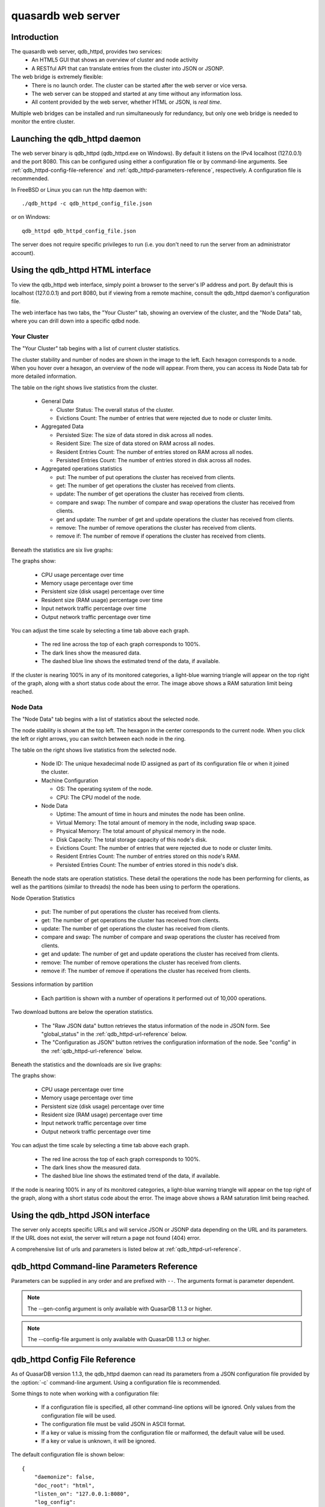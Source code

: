quasardb web server
*******************

.. highlight:: js

Introduction
============

The quasardb web server, qdb_httpd, provides two services:
 * An HTML5 GUI that shows an overview of cluster and node activity
 * A RESTful API that can translate entries from the cluster into JSON or JSONP.


The web bridge is extremely flexible:
 * There is no launch order. The cluster can be started after the web server or vice versa.
 * The web server can be stopped and started at any time without any information loss.
 * All content provided by the web server, whether HTML or JSON, is *real time*.

Multiple web bridges can be installed and run simultaneously for redundancy, but only one web bridge is needed to monitor the entire cluster.


Launching the qdb_httpd daemon
==============================

The web server binary is qdb_httpd (qdb_httpd.exe on Windows). By default it listens on the IPv4 localhost (127.0.0.1) and the port 8080. This can be configured using either a configuration file or by command-line arguments. See :ref:`qdb_httpd-config-file-reference` and :ref:`qdb_httpd-parameters-reference`, respectively. A configuration file is recommended.

In FreeBSD or Linux you can run the http daemon with::

    ./qdb_httpd -c qdb_httpd_config_file.json

or on Windows::

    qdb_httpd qdb_httpd_config_file.json

The server does not require specific privileges to run (i.e. you don't need to run the server from an administrator account).


Using the qdb_httpd HTML interface
==================================

To view the qdb_httpd web interface, simply point a browser to the server's IP address and port. By default this is localhost (127.0.0.1) and port 8080, but if viewing from a remote machine, consult the qdb_httpd daemon's configuration file.

The web interface has two tabs, the "Your Cluster" tab, showing an overview of the cluster, and the "Node Data" tab, where you can drill down into a specific qdbd node.

Your Cluster
~~~~~~~~~~~~

The "Your Cluster" tab begins with a list of current cluster statistics.

.. image:: qdb_httpd_cluster_statistics.png
    :align: center
    :alt: Cluster statistics at the top of the Your Cluster tab.

The cluster stability and number of nodes are shown in the image to the left. Each hexagon corresponds to a node. When you hover over a hexagon, an overview of the node will appear. From there, you can access its Node Data tab for more detailed information.

The table on the right shows live statistics from the cluster.

 * General Data
 
   - Cluster Status: The overall status of the cluster.
   - Evictions Count: The number of entries that were rejected due to node or cluster limits.
 
 * Aggregated Data
 
   - Persisted Size: The size of data stored in disk across all nodes.
   - Resident Size: The size of data stored on RAM across all nodes.
   - Resident Entries Count: The number of entries stored on RAM across all nodes.
   - Persisted Entries Count: The number of entries stored in disk across all nodes.
 
 * Aggregated operations statistics
 
   - put: The number of put operations the cluster has received from clients.
   - get: The number of get operations the cluster has received from clients.
   - update: The number of get operations the cluster has received from clients.
   - compare and swap: The number of compare and swap operations the cluster has received from clients.
   - get and update: The number of get and update operations the cluster has received from clients.
   - remove: The number of remove operations the cluster has received from clients.
   - remove if: The number of remove if operations the cluster has received from clients.


Beneath the statistics are six live graphs:

.. image:: qdb_httpd_aggregated_persistent_size_graph.png
    :align: center
    :alt: The Aggregated Memory Usage Graph from the Your Cluster tab.

The graphs show:

 * CPU usage percentage over time
 * Memory usage percentage over time
 * Persistent size (disk usage) percentage over time
 * Resident size (RAM usage) percentage over time
 * Input network traffic percentage over time
 * Output network traffic percentage over time

You can adjust the time scale by selecting a time tab above each graph.

 * The red line across the top of each graph corresponds to 100%.
 * The dark lines show the measured data.
 * The dashed blue line shows the estimated trend of the data, if available.

If the cluster is nearing 100% in any of its monitored categories, a light-blue warning triangle will appear on the top right of the graph, along with a short status code about the error. The image above shows a RAM saturation limit being reached.


Node Data
~~~~~~~~~

The "Node Data" tab begins with a list of statistics about the selected node.

.. image:: qdb_httpd_node_statistics.png
    :align: center
    :alt: Node statistics at the top of the Node Data tab.

The node stability is shown at the top left. The hexagon in the center corresponds to the current node. When you click the left or right arrows, you can switch between each node in the ring.

The table on the right shows live statistics from the selected node.

 * Node ID: The unique hexadecimal node ID assigned as part of its configuration file or when it joined the cluster.
 * Machine Configuration
 
   - OS: The operating system of the node.
   - CPU: The CPU model of the node.
 
 * Node Data
 
   - Uptime: The amount of time in hours and minutes the node has been online.
   - Virtual Memory: The total amount of memory in the node, including swap space.
   - Physical Memory: The total amount of physical memory in the node.
   - Disk Capacity: The total storage capacity of this node's disk.
   - Evictions Count: The number of entries that were rejected due to node or cluster limits.
   - Resident Entries Count: The number of entries stored on this node's RAM.
   - Persisted Entries Count: The number of entries stored in this node's disk.


Beneath the node stats are operation statistics. These detail the operations the node has been performing for clients, as well as the partitions (similar to threads) the node has been using to perform the operations.

.. image:: qdb_httpd_node_operation_statistics.png
    :align: center
    :alt: Node operation statistics in the middle of the Node Data tab.

Node Operation Statistics

   - put: The number of put operations the cluster has received from clients.
   - get: The number of get operations the cluster has received from clients.
   - update: The number of get operations the cluster has received from clients.
   - compare and swap: The number of compare and swap operations the cluster has received from clients.
   - get and update: The number of get and update operations the cluster has received from clients.
   - remove: The number of remove operations the cluster has received from clients.
   - remove if: The number of remove if operations the cluster has received from clients.

Sessions information by partition
 
   - Each partition is shown with a number of operations it performed out of 10,000 operations.


.. image:: qdb_httpd_node_downloads.png
    :align: center
    :alt: The download buttons from the center of the Node Data tab.

Two download buttons are below the operation statistics.

 * The "Raw JSON data" button retrieves the status information of the node in JSON form. See "global_status" in the :ref:`qdb_httpd-url-reference` below.
 * The "Configuration as JSON" button retrives the configuration information of the node. See "config" in the :ref:`qdb_httpd-url-reference` below.


Beneath the statistics and the downloads are six live graphs:

.. image:: qdb_httpd_node_persistent_size_graph.png
    :align: center
    :alt: The Node Persistent Size Graph from the bottom of the Node Data tab.

The graphs show:

 * CPU usage percentage over time
 * Memory usage percentage over time
 * Persistent size (disk usage) percentage over time
 * Resident size (RAM usage) percentage over time
 * Input network traffic percentage over time
 * Output network traffic percentage over time

You can adjust the time scale by selecting a time tab above each graph.

 * The red line across the top of each graph corresponds to 100%.
 * The dark lines show the measured data.
 * The dashed blue line shows the estimated trend of the data, if available.

If the node is nearing 100% in any of its monitored categories, a light-blue warning triangle will appear on the top right of the graph, along with a short status code about the error. The image above shows a RAM saturation limit being reached.









Using the qdb_httpd JSON interface
==================================

The server only accepts specific URLs and will service JSON or JSONP data depending on the URL and its parameters. If the URL does not exist, the server will return a page not found (404) error.

A comprehensive list of urls and parameters is listed below at :ref:`qdb_httpd-url-reference`. 



.. _qdb_httpd-parameters-reference:

qdb_httpd Command-line Parameters Reference
===========================================

Parameters can be supplied in any order and are prefixed with ``--``. The arguments format is parameter dependent.

.. program:: qdb_httpd

.. option:: -h, --help

    Displays basic usage information.

    Example
        To display the online help, type: ::

            qdb_httpd --help

.. option:: -g, --gen-config

    Generates a JSON configuration file with default values and prints it to STDOUT.

    Example
        To create a new config file with the name "qdb_httpd_default_config.json", type: ::

            qdb_httpd --gen-config > qdb_httpd_default_config.json
.. note::
     The --gen-config argument is only available with QuasarDB 1.1.3 or higher.

.. option:: -c, --config-file

    Specifies a configuration file to use. See :ref:`qdb_httpd-config-file-reference`.
    
        * Any other command-line options will be ignored.
        * If an option is omitted in the config file, the default will be used.
        * If an option is malformed in the config file, it will be ignored.
    
    Argument
        The path to a valid configuration file.

    Example
        To use a configuration file named "qdb_httpd_default_config.json", type: ::

            qdb_httpd --config-file=qdb_httpd_default_config.json
        
.. note::
     The --config-file argument is only available with QuasarDB 1.1.3 or higher.

.. option:: -d, --daemonize

    Runs the server as a daemon (UNIX only). In this mode, the process will fork and prevent console interactions. This is the recommended running mode for UNIX environments.

    Example
        To run as a daemon::

            qdb_httpd -d

.. option:: -r <path>, --root <path>

    Specifies the root directory where the administration HTML files lie.

    Argument
        A string representing the path (relative or absolute) to the administration HTML files.

    Default value
        html

.. option:: -a <address>:<port>, --address=<address>:<port>

    Specifies the address and port on which the server will listen.

    Argument
        A string representing an address and port the server should listen on. The string can be a host name or an IP address.

    Default value
        127.0.0.1:8080, the IPv4 localhost and the port 8080

    Example
        Listen on all addresses and the port 80::

            qdbd --address=0.0.0.0:80


.. option:: --log-dump=<path>

    Activates logging to a system error dump file in case of a crash.

    Argument
        A string representing a relative or absolute path to the dump file.

    Example
        Dump to qdb_error_dump.txt: ::

            qdb_httpd --log-dump=qdb_error_dump.txt


.. option:: --log-flush-interval=<delay>

    How frequently log messages are flushed to output, in seconds.

    Argument
        An integer representing the number of seconds between each flush.

    Default value
        3

    Example
        Flush the log every minute: ::

            qdb_httpd --log-flush-interval=60


.. option:: -l <path>, --log-file=<path>

    Activates logging to one or several files.

    Argument
        A string representing one (or several) path(s) to the log file(s).

    Example
        Log in /var/log/qdbd.log: ::

            qdb_httpd --log-file=/var/log/qdbd.log


.. option:: --log-level=<value>

    Specifies the log verbosity.

    Argument
        A string representing the amount of logging required. Must be one of:

        * detailed (most output)
        * debug
        * info
        * warning
        * error
        * panic (least output)

    Default value
        info

    Example
        Request a debug level logging: ::

            qdb_httpd --log-level=debug


.. option:: -o, --log-console

    Activates logging to the console.


.. option:: --log-syslog

    Activates logging to the system log.


.. option:: -t <count>, --threads=<count>

    Specifies the number of threads to use. May improve performance.

    Argument
        An integer greater than 0 representing the number of listening threads.

    Default value
        1

    Example
        To use two listening threads::

            qdb_httpd --threads=2

.. option:: --node <address>:<port>

   Specifies the address and port of the node to which the http server will connect.

   Argument
        The address and port of a machine where a quasardb node is running. The string can be a host name or an IP address.

   Default value
        127.0.0.0:2836, the IPv4 localhost address and the port 2836

   Example
        If the node listens on localhost and the port 5009::

            qdb_httpd --node=localhost:5009





.. highlight:: html

.. _qdb_httpd-config-file-reference:

qdb_httpd Config File Reference
===============================

As of QuasarDB version 1.1.3, the qdb_httpd daemon can read its parameters from a JSON configuration file provided by the :option:`-c` command-line argument. Using a configuration file is recommended.

Some things to note when working with a configuration file:

 * If a configuration file is specified, all other command-line options will be ignored. Only values from the configuration file will be used.
 * The configuration file must be valid JSON in ASCII format.
 * If a key or value is missing from the configuration file or malformed, the default value will be used.
 * If a key or value is unknown, it will be ignored.

The default configuration file is shown below::

    {
        "daemonize": false,
        "doc_root": "html",
        "listen_on": "127.0.0.1:8080",
        "log_config":
        {
            "dump_file": "qdb_error_dump.txt",
            "flush_interval": 2,
            "log_files": [  ],
            "log_level": 2,
            "log_to_console": false,
            "log_to_syslog": false
        },
        "remote_node": "127.0.0.1:2836",
        "threads": 1
    }

.. describe:: daemonize

    A boolean value representing whether or not the qdb_httpd daemon should daemonize on launch.
    
.. describe:: doc_root

    A string representing the relative or absolute path to the administration HTML files.

.. describe:: listen_on

    A string representing an address and port the web server should listen on. The string can be a host name or an IP address. Must have name or IP separated from port with a colon.

.. describe:: log_config::dump_file

    A string representing the relative or absolute path to the system error dump file.

.. describe:: log_config::flush_interval

    An integer representing how frequently qdb_httpd log messages should be flushed to the log locations, in seconds.

.. describe:: log_config::log_files

    An array of strings representing the relative or absolute paths to the qdb_httpd log files.

.. describe:: log_config::log_level

    An integer representing the verbosity of the log output. Acceptable values are::
    
        0 = detailed (most output)
        1 = debug
        2 = info (default)
        3 = warning
        4 = error
        5 = panic (least output)

.. describe:: log_config::log_to_console

    A boolean value representing whether or not the qdb_httpd daemon should log to the console it was spawned from.

.. describe:: log_config::log_to_syslog

    A boolean value representing whether or not the qdb_httpd daemon should log to the syslog.

.. describe:: remote_node

    A string representing an address and port where the server can find a QuasarDB daemon. The string can be a host name or an IP address. Must have name or IP separated from port with a colon.

.. describe:: threads

    An integer representing the number of listening threads qdb_httpd should use. Higher numbers of threads may increase qdb_httpd performance.





.. _qdb_httpd-url-reference:

qdb_httpd JSON/JSONP URL reference
==================================

.. describe:: get

    Obtain an :term:`entry` from the cluster.

    :param alias: specifies the :term:`alias` of the entry to obtain.
    :param callback: *(optional)* specifies a callback in order to obtain JSONP output instead of JSON (required for cross site scripting).
    :returns: A JSON or JSONP structure containing the alias and :term:`content` (in Base64) of the entry. If the entry cannot be found, the content string will be empty.

    *Schema*::

        {
            "name":"get",
            "properties":
            {
                "alias":
                {
                    "type":"string",
                    "description":"alias name of the entry",
                    "required":true
                },
                "content":
                {
                    "type":"string",
                    "description":"Base64 encoding of the entry's content",
                    "required":true
                }
            }
        }

    *Example*:
        Get the entry with the alias ``MyData`` from the server ``myserver.org`` listening on the port 8080::

            http://myserver.org:8080/get?alias=MyData

    .. note::
        Requesting large entries (i.e., larger than 10 MiB) through the web bridge is not recommended.

.. describe:: config

    Obtain node configuration.

    :param callback: *(optional)* specifies a callback in order to obtain JSONP output instead of JSON (required for cross site scripting).
    :returns: A JSON or JSONP structure with the node configuration.

.. describe:: topology

    Obtain node topology, that is, the id, ip address and port of the node's successor and predecessor.

    :param callback: *(optional)* specifies a callback in order to obtain JSONP output instead of JSON (required for cross site scripting).
    :returns: A JSON or JSONP structure with the node topology.

.. describe:: global_status

    Obtain global statistics.

    :param callback: *(optional)* specifies a callback in order to obtain JSONP output instead of JSON (required for cross site scripting).
    :returns: A JSON or JSONP structure with up-to-date statistics.

    *Schema*::

        {
            "name":"global_status",
            "properties":
            {
                "name":"memory",
                "properties":
                {
                    "name":"physmem",
                    "properties":
                    {
                        "used":
                        {
                            "type":"number",
                            "description":"the number of physical memory bytes used",
                            "required":true
                        },
                        "total":
                        {
                            "type":"number",
                            "description":"the total number of physical memory bytes",
                            "required":true
                        }
                    },
                    "name":"vm",
                    "properties":
                    {
                        "used":
                        {
                            "type":"number",
                            "description":"the number of virtual memory bytes used",
                            "required":true
                        },
                        "total":
                        {
                            "type":"number",
                            "description":"the total number of virtual memory bytes",
                            "required":true
                        }
                    }
                },
                "node_id":
                {
                    "type":"string",
                    "description":"the unique 256-bit node's identifier",
                    "required":true
                },
                "operating_system":
                {
                    "type":"string",
                    "description":"the operating system the daemon is running on",
                    "required":true
                },
                "hardware_concurrency":
                {
                    "type":"number",
                    "description":"the maximum number of threads that may concurrently execute on the platform the daemon is running on",
                    "required":true
                },
                "listening_addresses":
                {
                    "type":"array",
                    "items":
                    {
                        "type":"string"
                    },
                    "description":"the addresses and port the daemon listens on",
                    "required":true
                },
                "partitions_count":
                {
                    "type":"number",
                    "description":"the number of partitions",
                    "required":true
                },
                "timestamp":
                {
                    "type":"string",
                    "description":"the timestamp of the latest statistics update",
                    "required":true
                },
                "startup":
                {
                    "type":"string",
                    "description":"the startup timestamp",
                    "required":true
                },
                "engine_version":
                {
                    "type":"string",
                    "description":"the engine version",
                    "required":true
                },
                "engine_build_date":
                {
                    "type":"string",
                    "description":"the engine build timestamp",
                    "required":true
                },
                "name":"overall",
                "properties":
                {
                    "count":
                    {
                        "type":"number",
                        "description":"The total number of operations",
                        "required":true
                    },
                    "successes":
                    {
                        "type":"number",
                        "description":"The total number of successful operations",
                        "required":true
                    },
                    "failures":
                    {
                        "type":"number",
                        "description":"The total number of failed operations",
                        "required":true
                    },
                    "pageins":
                    {
                        "type":"number",
                        "description":"The total number of pageins",
                        "required":true
                    },
                    "evictions":
                    {
                        "type":"number",
                        "description":"The total number of evictions",
                        "required":true
                    },
                    "size":
                    {
                        "type":"number",
                        "description":"The total size of data in bytes moved in and out",
                        "required":true
                    }
                },
                "name":"entries",
                "properties":
                {
                    "name":"resident",
                    "properties":
                    {
                        "count":
                        {
                            "type":"number",
                            "description":"The total number of resident entries",
                            "required":true
                        },
                        "size":
                        {
                            "type":"number",
                            "description":"The total number of resident bytes",
                            "required":true
                        }
                    },
                    "name":"persisted",
                    "properties":
                    {
                        "count":
                        {
                            "type":"number",
                            "description":"The total number of persisted entries (may lag)",
                            "required":true
                        },
                        "size":
                        {
                            "type":"number",
                            "description":"The total number of persisted bytes (may lag)",
                            "required":true
                        }
                    }
                },
                "name":"operations",
                "properties":
                {
                    "name":"find",
                    "properties":
                    {
                        "count":
                        {
                            "type":"number",
                            "description":"The total number of times the operation has been requested",
                            "required":true
                        },
                        "successes":
                        {
                            "type":"number",
                            "description":"The total number of successful operations",
                            "required":true
                        },
                        "failures":
                        {
                            "type":"number",
                            "description":"The total number of failed operations",
                            "required":true
                        },
                        "pageins":
                        {
                            "type":"number",
                            "description":"The total number of pageins",
                            "required":true
                        },
                        "evictions":
                        {
                            "type":"number",
                            "description":"The total number of evictions",
                            "required":true
                        },
                        "size":
                        {
                            "type":"number",
                            "description":"The total size of data in bytes moved in and out",
                            "required":true
                        }
                    },
                    "name":"put",
                    "properties":
                    {
                        "count":
                        {
                            "type":"number",
                            "description":"The total number of times the operation has been requested",
                            "required":true
                        },
                        "successes":
                        {
                            "type":"number",
                            "description":"The total number of successful operations",
                            "required":true
                        },
                        "failures":
                        {
                            "type":"number",
                            "description":"The total number of failed operations",
                            "required":true
                        },
                        "pageins":
                        {
                            "type":"number",
                            "description":"The total number of pageins",
                            "required":true
                        },
                        "evictions":
                        {
                            "type":"number",
                            "description":"The total number of evictions",
                            "required":true
                        },
                        "size":
                        {
                            "type":"number",
                            "description":"The total size of data in bytes moved in and out",
                            "required":true
                        }
                    },
                    "name":"update",
                    "properties":
                    {
                        "count":
                        {
                            "type":"number",
                            "description":"The total number of times the operation has been requested",
                            "required":true
                        },
                        "successes":
                        {
                            "type":"number",
                            "description":"The total number of successful operations",
                            "required":true
                        },
                        "failures":
                        {
                            "type":"number",
                            "description":"The total number of failed operations",
                            "required":true
                        },
                        "pageins":
                        {
                            "type":"number",
                            "description":"The total number of pageins",
                            "required":true
                        },
                        "evictions":
                        {
                            "type":"number",
                            "description":"The total number of evictions",
                            "required":true
                        },
                        "size":
                        {
                            "type":"number",
                            "description":"The total size of data in bytes moved in and out",
                            "required":true
                        }
                    },
                    "name":"find_update",
                    "properties":
                    {
                        "count":
                        {
                            "type":"number",
                            "description":"The total number of times the operation has been requested",
                            "required":true
                        },
                        "successes":
                        {
                            "type":"number",
                            "description":"The total number of successful operations",
                            "required":true
                        },
                        "failures":
                        {
                            "type":"number",
                            "description":"The total number of failed operations",
                            "required":true
                        },
                        "pageins":
                        {
                            "type":"number",
                            "description":"The total number of pageins",
                            "required":true
                        },
                        "evictions":
                        {
                            "type":"number",
                            "description":"The total number of evictions",
                            "required":true
                        },
                        "size":
                        {
                            "type":"number",
                            "description":"The total size of data in bytes moved in and out",
                            "required":true
                        }
                    },
                    "name":"compare_and_swap",
                    "properties":
                    {
                        "count":
                        {
                            "type":"number",
                            "description":"The total number of times the operation has been requested",
                            "required":true
                        },
                        "successes":
                        {
                            "type":"number",
                            "description":"The total number of successful operations",
                            "required":true
                        },
                        "failures":
                        {
                            "type":"number",
                            "description":"The total number of failed operations",
                            "required":true
                        },
                        "pageins":
                        {
                            "type":"number",
                            "description":"The total number of pageins",
                            "required":true
                        },
                        "evictions":
                        {
                            "type":"number",
                            "description":"The total number of evictions",
                            "required":true
                        },
                        "size":
                        {
                            "type":"number",
                            "description":"The total size of data in bytes moved in and out",
                            "required":true
                        }
                    },
                    "name":"remove",
                    "properties":
                    {
                        "count":
                        {
                            "type":"number",
                            "description":"The total number of times the operation has been requested",
                            "required":true
                        },
                        "successes":
                        {
                            "type":"number",
                            "description":"The total number of successful operations",
                            "required":true
                        },
                        "failures":
                        {
                            "type":"number",
                            "description":"The total number of failed operations",
                            "required":true
                        },
                        "pageins":
                        {
                            "type":"number",
                            "description":"The total number of pageins",
                            "required":true
                        },
                        "evictions":
                        {
                            "type":"number",
                            "description":"The total number of evictions",
                            "required":true
                        },
                        "size":
                        {
                            "type":"number",
                            "description":"The total size of data in bytes moved in and out",
                            "required":true
                        }
                    },
                    "name":"remove_all",
                    "properties":
                    {
                        "count":
                        {
                            "type":"number",
                            "description":"The total number of times the operation has been requested",
                            "required":true
                        },
                        "successes":
                        {
                            "type":"number",
                            "description":"The total number of successful operations",
                            "required":true
                        },
                        "failures":
                        {
                            "type":"number",
                            "description":"The total number of failed operations",
                            "required":true
                        },
                        "pageins":
                        {
                            "type":"number",
                            "description":"The total number of pageins",
                            "required":true
                        },
                        "evictions":
                        {
                            "type":"number",
                            "description":"The total number of evictions",
                            "required":true
                        },
                        "size":
                        {
                            "type":"number",
                            "description":"The total size of data in bytes moved in and out",
                            "required":true
                        }
                    }
                }
            }
        }

    *Example*:
        Regular JSON output from the server ``myserver.org`` listening on the port 8080::

            http://myserver.org:8080/global_status

        JSONP output with a callback named "MyCallback" from the server myserver.org listening on the port 8080::

            http://myserver.org:8080/global_status?callback=MyCallback

